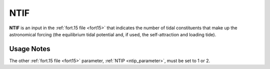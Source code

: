 .. meta::
   :description: NTIF in ADCIRC
   :keywords: adcirc, ntif

.. _ntif_parameter:

NTIF
====

**NTIF** is an input in the :ref:`fort.15 file <fort15>` that indicates
the number of tidal constituents that make up the astronomical forcing (the
equilibrium tidal potential and, if used, the self-attraction and loading tide).

Usage Notes
-----------

The other :ref:`fort.15 file <fort15>` parameter, :ref:`NTIP <ntip_parameter>`, must
be set to 1 or 2.

